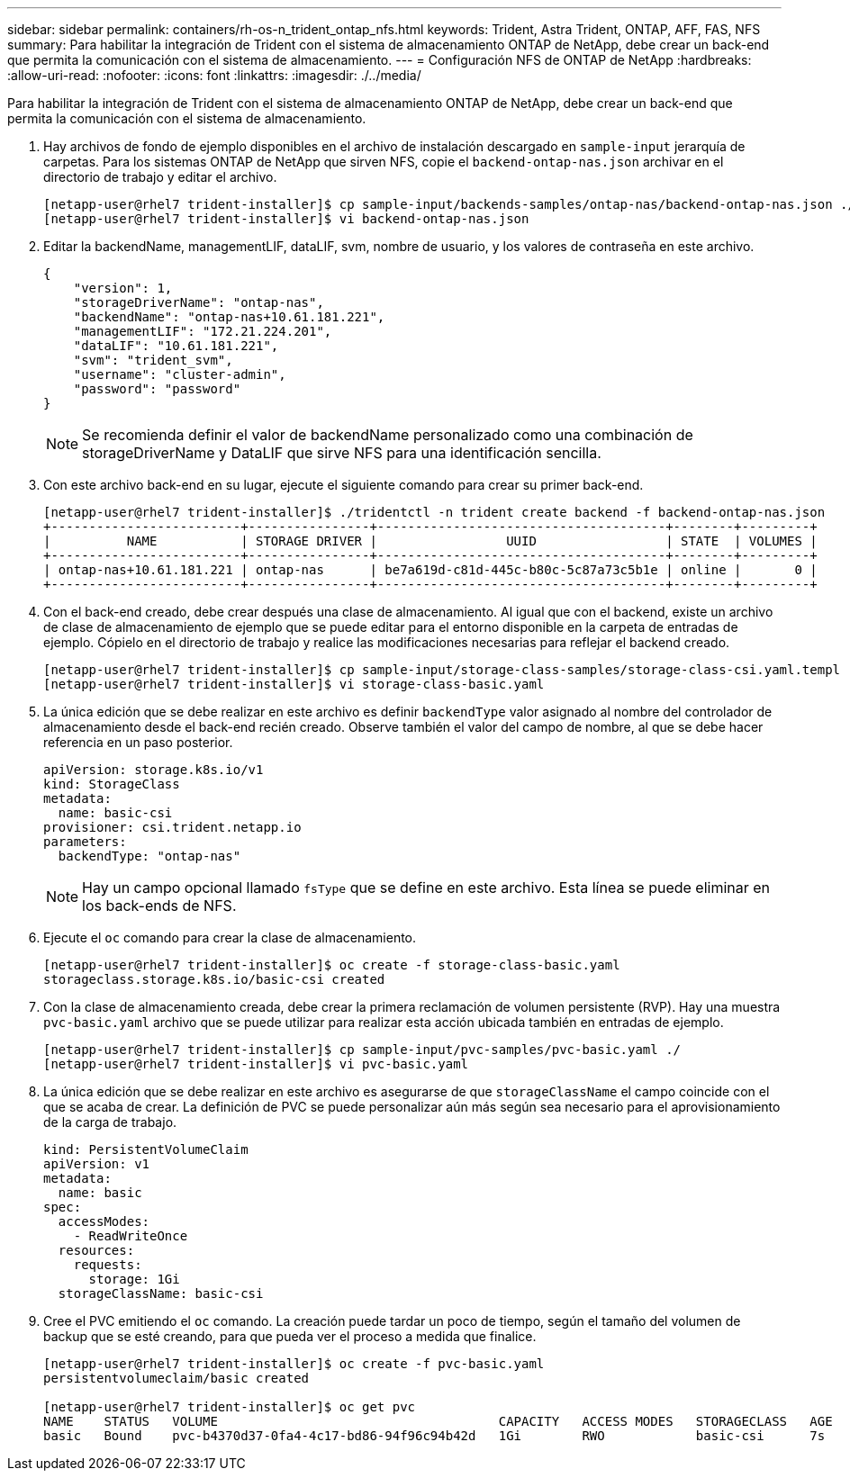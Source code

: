 ---
sidebar: sidebar 
permalink: containers/rh-os-n_trident_ontap_nfs.html 
keywords: Trident, Astra Trident, ONTAP, AFF, FAS, NFS 
summary: Para habilitar la integración de Trident con el sistema de almacenamiento ONTAP de NetApp, debe crear un back-end que permita la comunicación con el sistema de almacenamiento. 
---
= Configuración NFS de ONTAP de NetApp
:hardbreaks:
:allow-uri-read: 
:nofooter: 
:icons: font
:linkattrs: 
:imagesdir: ./../media/


[role="lead"]
Para habilitar la integración de Trident con el sistema de almacenamiento ONTAP de NetApp, debe crear un back-end que permita la comunicación con el sistema de almacenamiento.

. Hay archivos de fondo de ejemplo disponibles en el archivo de instalación descargado en `sample-input` jerarquía de carpetas. Para los sistemas ONTAP de NetApp que sirven NFS, copie el `backend-ontap-nas.json` archivar en el directorio de trabajo y editar el archivo.
+
[listing]
----
[netapp-user@rhel7 trident-installer]$ cp sample-input/backends-samples/ontap-nas/backend-ontap-nas.json ./
[netapp-user@rhel7 trident-installer]$ vi backend-ontap-nas.json
----
. Editar la backendName, managementLIF, dataLIF, svm, nombre de usuario, y los valores de contraseña en este archivo.
+
[listing]
----
{
    "version": 1,
    "storageDriverName": "ontap-nas",
    "backendName": "ontap-nas+10.61.181.221",
    "managementLIF": "172.21.224.201",
    "dataLIF": "10.61.181.221",
    "svm": "trident_svm",
    "username": "cluster-admin",
    "password": "password"
}
----
+

NOTE: Se recomienda definir el valor de backendName personalizado como una combinación de storageDriverName y DataLIF que sirve NFS para una identificación sencilla.

. Con este archivo back-end en su lugar, ejecute el siguiente comando para crear su primer back-end.
+
[listing]
----
[netapp-user@rhel7 trident-installer]$ ./tridentctl -n trident create backend -f backend-ontap-nas.json
+-------------------------+----------------+--------------------------------------+--------+---------+
|          NAME           | STORAGE DRIVER |                 UUID                 | STATE  | VOLUMES |
+-------------------------+----------------+--------------------------------------+--------+---------+
| ontap-nas+10.61.181.221 | ontap-nas      | be7a619d-c81d-445c-b80c-5c87a73c5b1e | online |       0 |
+-------------------------+----------------+--------------------------------------+--------+---------+
----
. Con el back-end creado, debe crear después una clase de almacenamiento. Al igual que con el backend, existe un archivo de clase de almacenamiento de ejemplo que se puede editar para el entorno disponible en la carpeta de entradas de ejemplo. Cópielo en el directorio de trabajo y realice las modificaciones necesarias para reflejar el backend creado.
+
[listing]
----
[netapp-user@rhel7 trident-installer]$ cp sample-input/storage-class-samples/storage-class-csi.yaml.templ ./storage-class-basic.yaml
[netapp-user@rhel7 trident-installer]$ vi storage-class-basic.yaml
----
. La única edición que se debe realizar en este archivo es definir `backendType` valor asignado al nombre del controlador de almacenamiento desde el back-end recién creado. Observe también el valor del campo de nombre, al que se debe hacer referencia en un paso posterior.
+
[listing]
----
apiVersion: storage.k8s.io/v1
kind: StorageClass
metadata:
  name: basic-csi
provisioner: csi.trident.netapp.io
parameters:
  backendType: "ontap-nas"
----
+

NOTE: Hay un campo opcional llamado `fsType` que se define en este archivo. Esta línea se puede eliminar en los back-ends de NFS.

. Ejecute el `oc` comando para crear la clase de almacenamiento.
+
[listing]
----
[netapp-user@rhel7 trident-installer]$ oc create -f storage-class-basic.yaml
storageclass.storage.k8s.io/basic-csi created
----
. Con la clase de almacenamiento creada, debe crear la primera reclamación de volumen persistente (RVP). Hay una muestra `pvc-basic.yaml` archivo que se puede utilizar para realizar esta acción ubicada también en entradas de ejemplo.
+
[listing]
----
[netapp-user@rhel7 trident-installer]$ cp sample-input/pvc-samples/pvc-basic.yaml ./
[netapp-user@rhel7 trident-installer]$ vi pvc-basic.yaml
----
. La única edición que se debe realizar en este archivo es asegurarse de que `storageClassName` el campo coincide con el que se acaba de crear. La definición de PVC se puede personalizar aún más según sea necesario para el aprovisionamiento de la carga de trabajo.
+
[listing]
----
kind: PersistentVolumeClaim
apiVersion: v1
metadata:
  name: basic
spec:
  accessModes:
    - ReadWriteOnce
  resources:
    requests:
      storage: 1Gi
  storageClassName: basic-csi
----
. Cree el PVC emitiendo el `oc` comando. La creación puede tardar un poco de tiempo, según el tamaño del volumen de backup que se esté creando, para que pueda ver el proceso a medida que finalice.
+
[listing]
----
[netapp-user@rhel7 trident-installer]$ oc create -f pvc-basic.yaml
persistentvolumeclaim/basic created

[netapp-user@rhel7 trident-installer]$ oc get pvc
NAME    STATUS   VOLUME                                     CAPACITY   ACCESS MODES   STORAGECLASS   AGE
basic   Bound    pvc-b4370d37-0fa4-4c17-bd86-94f96c94b42d   1Gi        RWO            basic-csi      7s
----

